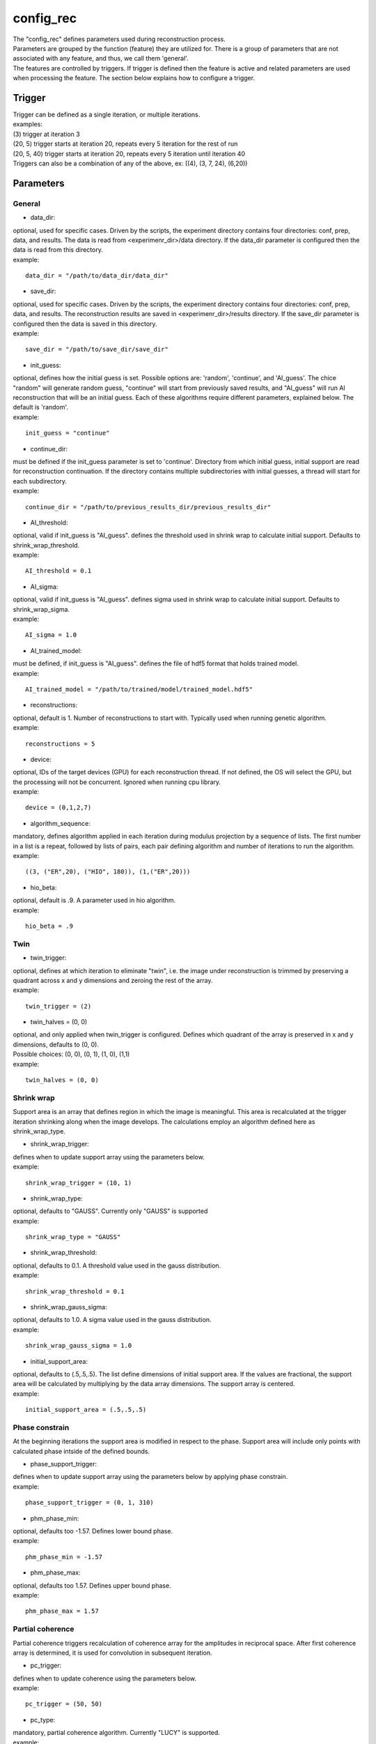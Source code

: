 ==========
config_rec
==========
| The "config_rec" defines parameters used during reconstruction process.
| Parameters are grouped by the function (feature) they are utilized for. There is a group of parameters that are not associated with any feature, and thus, we call them 'general'.
| The features are controlled by triggers. If trigger is defined then the feature is active and related parameters are used when processing the feature. The section below explains how to configure a trigger.

Trigger
=======
| Trigger can be defined as a single iteration, or multiple iterations.
| examples:
| (3) trigger at iteration 3
| (20, 5) trigger starts at iteration 20, repeats every 5 iteration for the rest of run
| (20, 5, 40) trigger starts at iteration 20, repeats every 5 iteration until iteration 40
| Triggers can also be a combination of any of the above, ex: ((4), (3, 7, 24), (6,20))
  
Parameters
==========
General
+++++++
- data_dir:
| optional, used for specific cases. Driven by the scripts, the experiment directory contains four directories: conf, prep, data, and results. The  data is read from <experimenr_dir>/data directory. If the data_dir parameter is configured then the data is read from this directory.
| example:
::

    data_dir = "/path/to/data_dir/data_dir"

- save_dir:
| optional, used for specific cases. Driven by the scripts, the experiment directory contains four directories: conf, prep, data, and results. The  reconstruction results are saved in <experimenr_dir>/results directory. If the save_dir parameter is configured then the data is saved in this directory.
| example:
::

    save_dir = "/path/to/save_dir/save_dir"

- init_guess:
| optional, defines how the initial guess is set. Possible options are: 'random', 'continue', and 'AI_guess'. The chice "random" will generate random guess, "continue" will start from previously saved results, and "AI_guess" will run AI reconstruction that will be an initial guess. Each of these algorithms require different parameters, explained below. The default is 'random'.
| example:
::

    init_guess = "continue"

- continue_dir:
| must be defined if the init_guess parameter is set to 'continue'. Directory from which initial guess, initial support are read for reconstruction continuation. If the directory contains multiple subdirectories with initial guesses, a thread will start for each subdirectory.
| example:
::

    continue_dir = "/path/to/previous_results_dir/previous_results_dir"

- AI_threshold:
| optional, valid if init_guess is "AI_guess". defines the threshold used in shrink wrap to calculate initial support. Defaults to shrink_wrap_threshold.
| example:
::

    AI_threshold = 0.1

- AI_sigma:
| optional, valid if init_guess is "AI_guess". defines sigma used in shrink wrap to calculate initial support. Defaults to shrink_wrap_sigma.
| example:
::

    AI_sigma = 1.0

- AI_trained_model:
| must be defined, if init_guess is "AI_guess". defines the file of hdf5 format that holds trained model.
| example:
::

    AI_trained_model = "/path/to/trained/model/trained_model.hdf5"

- reconstructions:
| optional, default is 1. Number of reconstructions to start with. Typically used when running genetic algorithm.
| example:
::

    reconstructions = 5

- device:
| optional, IDs of the target devices (GPU) for each reconstruction thread. If not defined, the OS will select the GPU, but the processing will not be concurrent. Ignored when running cpu library.
| example:
::

    device = (0,1,2,7)

- algorithm_sequence:
| mandatory, defines algorithm applied in each iteration during modulus projection by a sequence of lists. The first number in a list is a repeat, followed by lists of pairs, each pair defining algorithm and number of iterations to run the algorithm.
| example:
::

    ((3, ("ER",20), ("HIO", 180)), (1,("ER",20)))

- hio_beta:
| optional, default is .9. A parameter used in hio algorithm.
| example:
::

    hio_beta = .9

Twin
++++

- twin_trigger:
| optional, defines at which iteration to eliminate "twin", i.e. the image under reconstruction is trimmed by preserving a quadrant across x and y dimensions and zeroing the rest of the array.
| example:
::

    twin_trigger = (2)

- twin_halves = (0, 0)
| optional, and only applied when twin_trigger is configured. Defines which quadrant of the array is preserved in x and y dimensions, defaults to (0, 0).
| Possible choices: (0, 0), (0, 1), (1, 0), (1,1)
| example:
::

    twin_halves = (0, 0)

Shrink wrap
+++++++
| Support area is an array that defines region in which the image is meaningful. This area is recalculated at the trigger iteration shrinking along when the image develops. The calculations employ an algorithm defined here as shrink_wrap_type.

- shrink_wrap_trigger:
| defines when to update support array using the parameters below.
| example:
::

    shrink_wrap_trigger = (10, 1)

- shrink_wrap_type:
| optional, defaults to "GAUSS". Currently only "GAUSS" is supported
| example:
::

    shrink_wrap_type = "GAUSS"

- shrink_wrap_threshold:
| optional, defaults to 0.1. A threshold value used in the gauss distribution.
| example:
::

    shrink_wrap_threshold = 0.1

- shrink_wrap_gauss_sigma:
| optional, defaults to 1.0. A sigma value used in the gauss distribution.
| example:
::

    shrink_wrap_gauss_sigma = 1.0

- initial_support_area:
| optional, defaults to (.5,.5,.5). The list define dimensions of initial support area. If the values are fractional, the support area will be calculated by multiplying by the data array dimensions. The support array is centered.
| example:
::

    initial_support_area = (.5,.5,.5)

Phase constrain
+++++++++++++++
| At the beginning iterations the support area is modified in respect to the phase. Support area will include only points with calculated phase intside of the defined bounds.

- phase_support_trigger:
| defines when to update support array using the parameters below by applying phase constrain.
| example:
::

    phase_support_trigger = (0, 1, 310)

- phm_phase_min:
| optional, defaults too -1.57. Defines lower bound phase.
| example:
::

    phm_phase_min = -1.57

- phm_phase_max:
| optional, defaults too 1.57. Defines upper bound phase.
| example:
::

    phm_phase_max = 1.57

Partial coherence
+++++++++++++++++
| Partial coherence triggers recalculation of coherence array for the amplitudes in reciprocal space. After first coherence array is determined, it is used for convolution in subsequent iteration.

- pc_trigger:
| defines when to update coherence using the parameters below.
| example:
::

    pc_trigger = (50, 50)

- pc_type:
| mandatory, partial coherence algorithm. Currently "LUCY" is supported.
| example:
::

    pc_type = "LUCY"

- pc_LUCY_iterations:
| optional, defaults to 20. a number of iteration inside LUCY algorithm.
| example:
::

    pc_LUCY_iterations = 20

- pc_normalize:
| optional, defaults to true. Internal.
| example:
::

    pc_normalize = true

- pc_LUCY_kernel:
| mandatory, coherence array area. 
| example:
::

    pc_LUCY_kernel = (16, 16, 16)

Low resolution
++++++++++++++
| When this feature is activated the data is multiplied by Gaussian distribution magnifying the area with meaningful information and the sigma parameter used in calculation of support is modified gradually. The low resolution trigger is typically configured to be active at the beginning iterations and resume around the mid-run. Thus for the remaining iteration the data used in reconstruction is not modified.
- resolution_trigger:
| defines when to apply low resolution using the parameters below. Typically the last trigger is configured at half of total iterations.
| example:
::

    resolution_trigger = (0, 1, 320)

- lowpass_filter_sw_sigma_range:
| used when applying low resolution to replace support sigma at low resolution iterations. The sigmas are linespaced across the defined range for low resolution iterations. If only one number given, the last sigma will default to support_sigma.
| example:
::

    lowpass_filter_sw_sigma_range = (2.0)

- lowpass_filter_range:
| used when applying low resolution to calculate data gauss multiplier. The det values are linespaced for low resolution iterations from first value to last.  The multiplier array is a gauss distribution calculated with sigma of linespaced det across the low resolution iterations. If only one number is given, the last det will default to 1.
| example:
::

    lowpass_filter_range = (.7)

averaging
+++++++++
| When this feature is activated the amplitudes of the last several iterations are averaged.
- average_trigger:
| defines when to apply averaging. Negative start means it is offset from the last iteration
| example:
::

    average_trigger = (-65, 1)

progress
++++++++
- progress_trigger:
| defines when to print info on the console. The info includes current iteration and error
| example:
::

    progress_trigger = (0, 20)

GA
++
- ga_generations:
| optional, number of generations. When defined, and the number is greater than 1, the genetic algorithm (GA) is activated
| example:
::

    ga_generations = 3

- ga_metrics:
| optional, a list of metrics that should be used to rank the reconstruction results for subsequent generations. If not defined, or shorter that number of generations, the metric defaults to "chi".
| supported: "chi", "sharpness", "summed_phase", "area"
| example:
::

    ga_metrics = ("chi", "sharpness", "area")

- ga_breed_modes:
| optional, a list of breeding modes applied to breed consecutive generation. If not defined, or shorter that number of generations, the mode defaults to "sqrt_ab".
| supported: "none", "sqrt_ab", "dsqrt", "pixel_switch", "b_pa", "2ab_a_b", "2a_b_pa", "sqrt_ab_pa", "sqrt_ab_pa_recip", "sqrt_ab_recip", "max_ab", "max_ab_pa", "min_ab_pa", "avg_ab", "avg_ab_pa"
| example:
::

    ga_breed_modes = ("sqrt_ab", "dsqrt", "none")

- ga_cullings:
| optional, defines how many worst samples to remove in a breeding phase for each generation. If not defined for the generation, the culling defaults to 0.
| example:
::

    ga_cullings = (2,1)

- ga_shrink_wrap_thresholds:
| optional, a list of threshold values for each generation. The support is recalculated with this threshold after breeding phase. Defaults to configured value of support_threshold. 
| example:
::

    ga_shrink_wrap_thresholds = (.15, .1)

- ga_shrink_wrap_gauss_sigmas:
| optional, a list of sigma values for each generation. The support is recalculated with this sigma after breeding phase. Defaults to configured value of support_sigma. 
| example:
::

    ga_shrink_wrap_gauss_sigmas = (1.1, 1.0)

- ga_lowpass_filter_sigmas:
| optional, a list of sigmas that will be used in subsequent generations to calculate Gauss distribution in the space defined by the size of the data and applied it to the data. In the example given below this feature will be used in first two generations.
| example:
::

    ga_lowpass_filter_sigmas = (2.0, 1.5)

- ga_gen_pc_start:
| optional, a number indicating at which generation the pcdi feature will start to be active. If not defined, and the pcdi feature is active, it will start at the first generation.
| example:
::

    ga_gen_pc_start = 3

